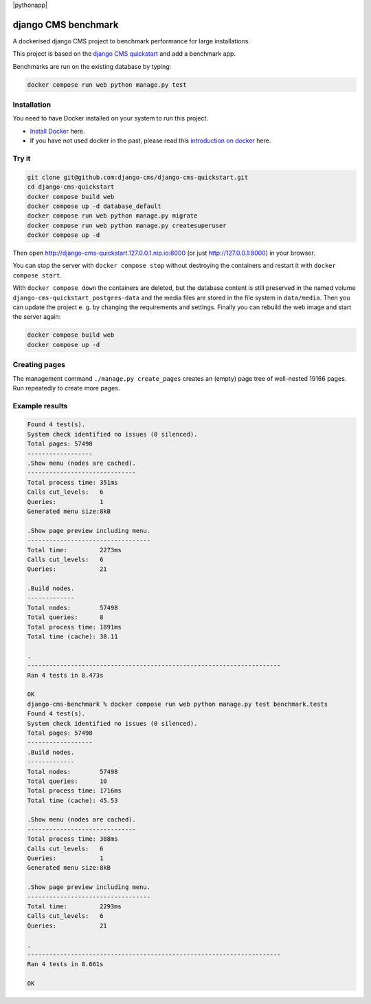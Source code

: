 |pythonapp|

####################
django CMS benchmark
####################

A dockerised django CMS project to benchmark performance for large installations.

This project is based on the `django CMS quickstart <https://github.com/django-cms/django-cms-quickstart>`_ and
add a benchmark app.

Benchmarks are run on the existing database by typing:

.. code-block:: bash:

    docker compose run web python manage.py test


Installation
############

You need to have Docker installed on your system to run this project.

- `Install Docker <https://docs.docker.com/engine/install/>`_ here.
- If you have not used docker in the past, please read this
  `introduction on docker <https://docs.docker.com/get-started/>`_  here.

Try it
######

.. inclusion-marker-do-not-remove

.. code-block:: bash

  git clone git@github.com:django-cms/django-cms-quickstart.git
  cd django-cms-quickstart
  docker compose build web
  docker compose up -d database_default
  docker compose run web python manage.py migrate
  docker compose run web python manage.py createsuperuser
  docker compose up -d

Then open http://django-cms-quickstart.127.0.0.1.nip.io:8000 (or just http://127.0.0.1:8000) in your browser.

You can stop the server with ``docker compose stop`` without destroying the containers and restart it with
``docker compose start``.

With ``docker compose down`` the containers are deleted, but the database content is still preserved in the named
volume ``django-cms-quickstart_postgres-data`` and the media files are stored in the file system in ``data/media``.
Then you can update the project e. g. by changing the requirements and settings. Finally you can rebuild the web image
and start the server again:

.. code-block:: bash

  docker compose build web
  docker compose up -d

Creating pages
##############

The management command ``./manage.py create_pages`` creates an (empty) page tree of well-nested 19166 pages.
Run repeatedly to create more pages.

Example results
###############

.. code-block:: bash

    Found 4 test(s).
    System check identified no issues (0 silenced).
    Total pages: 57498
    ------------------
    .Show menu (nodes are cached).
    ------------------------------
    Total process time: 351ms
    Calls cut_levels:   6
    Queries:            1
    Generated menu size:8kB

    .Show page preview including menu.
    ----------------------------------
    Total time:         2273ms
    Calls cut_levels:   6
    Queries:            21

    .Build nodes.
    -------------
    Total nodes:        57498
    Total queries:      8
    Total process time: 1891ms
    Total time (cache): 38.11

    .
    ----------------------------------------------------------------------
    Ran 4 tests in 8.473s

    OK
    django-cms-benchmark % docker compose run web python manage.py test benchmark.tests
    Found 4 test(s).
    System check identified no issues (0 silenced).
    Total pages: 57498
    ------------------
    .Build nodes.
    -------------
    Total nodes:        57498
    Total queries:      10
    Total process time: 1716ms
    Total time (cache): 45.53

    .Show menu (nodes are cached).
    ------------------------------
    Total process time: 388ms
    Calls cut_levels:   6
    Queries:            1
    Generated menu size:8kB

    .Show page preview including menu.
    ----------------------------------
    Total time:         2293ms
    Calls cut_levels:   6
    Queries:            21

    .
    ----------------------------------------------------------------------
    Ran 4 tests in 8.661s

    OK
